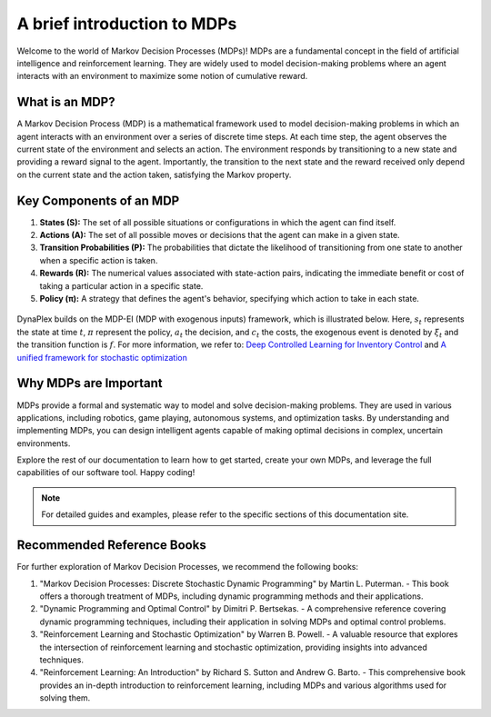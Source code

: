 ﻿A brief introduction to MDPs
============================

Welcome to the world of Markov Decision Processes (MDPs)! MDPs are a fundamental concept in the field of artificial intelligence and reinforcement learning. They are widely used to model decision-making problems where an agent interacts with an environment to maximize some notion of cumulative reward.

What is an MDP?
---------------

A Markov Decision Process (MDP) is a mathematical framework used to model decision-making problems in which an agent interacts with an environment over a series of discrete time steps. At each time step, the agent observes the current state of the environment and selects an action. The environment responds by transitioning to a new state and providing a reward signal to the agent. Importantly, the transition to the next state and the reward received only depend on the current state and the action taken, satisfying the Markov property.

Key Components of an MDP
-------------------------

1. **States (S):** The set of all possible situations or configurations in which the agent can find itself.

2. **Actions (A):** The set of all possible moves or decisions that the agent can make in a given state.

3. **Transition Probabilities (P):** The probabilities that dictate the likelihood of transitioning from one state to another when a specific action is taken.

4. **Rewards (R):** The numerical values associated with state-action pairs, indicating the immediate benefit or cost of taking a particular action in a specific state.

5. **Policy (π):** A strategy that defines the agent's behavior, specifying which action to take in each state.

.. figure:: ../assets/images/mdp_illustration.png
   :alt: MDP illustration

DynaPlex builds on the MDP-EI (MDP with exogenous inputs) framework, which is illustrated below. Here, :math:`s_t` represents the state at time :math:`t`, :math:`\pi` represent the policy, :math:`a_t` the decision, and :math:`c_t` the costs, the exogenous event is denoted by :math:`\xi_t` and the transition function is :math:`f`.
For more information, we refer to: `Deep Controlled Learning for Inventory Control <https://arxiv.org/abs/2011.15122>`_ and `A unified framework for stochastic optimization <https://doi.org/10.1016/j.ejor.2018.07.014>`_

.. figure:: ../assets/images/mdpei.png
   :alt: MDP-EI illustration

Why MDPs are Important
-----------------------

MDPs provide a formal and systematic way to model and solve decision-making problems. They are used in various applications, including robotics, game playing, autonomous systems, and optimization tasks. By understanding and implementing MDPs, you can design intelligent agents capable of making optimal decisions in complex, uncertain environments.

Explore the rest of our documentation to learn how to get started, create your own MDPs, and leverage the full capabilities of our software tool. Happy coding!

.. note::
   For detailed guides and examples, please refer to the specific sections of this documentation site.

Recommended Reference Books
---------------------------

For further exploration of Markov Decision Processes, we recommend the following books:

1. "Markov Decision Processes: Discrete Stochastic Dynamic Programming" by Martin L. Puterman.
   - This book offers a thorough treatment of MDPs, including dynamic programming methods and their applications.

2. "Dynamic Programming and Optimal Control" by Dimitri P. Bertsekas.
   - A comprehensive reference covering dynamic programming techniques, including their application in solving MDPs and optimal control problems.

3. "Reinforcement Learning and Stochastic Optimization" by Warren B. Powell.
   - A valuable resource that explores the intersection of reinforcement learning and stochastic optimization, providing insights into advanced techniques.

4. "Reinforcement Learning: An Introduction" by Richard S. Sutton and Andrew G. Barto.
   - This comprehensive book provides an in-depth introduction to reinforcement learning, including MDPs and various algorithms used for solving them.
